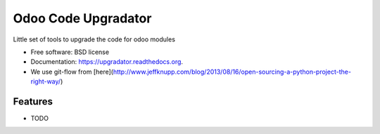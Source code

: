 ===============================
Odoo Code Upgradator
===============================

.. image:: https://badge.fury.io/py/upgradator.png
    :target: http://badge.fury.io/py/upgradator

.. image:: https://travis-ci.org/nhomar/upgradator.png?branch=master
        :target: https://travis-ci.org/nhomar/upgradator

.. image:: https://pypip.in/d/upgradator/badge.png
        :target: https://pypi.python.org/pypi/upgradator


Little set of tools to upgrade the code for odoo modules

* Free software: BSD license
* Documentation: https://upgradator.readthedocs.org.
* We use git-flow from [here](http://www.jeffknupp.com/blog/2013/08/16/open-sourcing-a-python-project-the-right-way/)

Features
--------

* TODO
